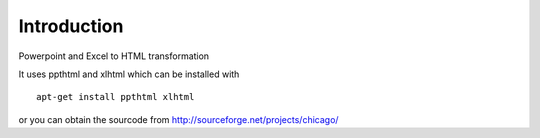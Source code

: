Introduction
============

Powerpoint and Excel to HTML transformation

It uses ppthtml and xlhtml which can be installed with
::
    apt-get install ppthtml xlhtml

or you can obtain the sourcode from
http://sourceforge.net/projects/chicago/




